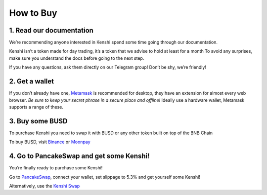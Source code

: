 How to Buy
==========

1. Read our documentation
-------------------------

We’re recommending anyone interested in Kenshi spend some time going through our documentation.

Kenshi isn’t a token made for day trading, it’s a token that we advise to hold at least for a month
To avoid any surprises, make sure you understand the docs before going to the next step.

If you have any questions, ask them directly on our Telegram group! Don’t be shy, we’re friendly!

2. Get a wallet
---------------

If you don’t already have one, Metamask_ is recommended for desktop, they have an extension for almost every web browser.
`Be sure to keep your secret phrase in a secure place and offline!` Ideally use a hardware wallet, Metamask supports a
range of these.

3. Buy some BUSD
----------------

To purchase Kenshi you need to swap it with BUSD or any other token built on top of the BNB Chain

To buy BUSD, visit Binance_ or Moonpay_

4. Go to PancakeSwap and get some Kenshi!
-----------------------------------------

You’re finally ready to purchase some Kenshi!

Go to PancakeSwap_, connect your wallet, set slippage to 5.3% and get yourself some Kenshi!

Alternatively, use the `Kenshi Swap`_

.. _Binance: https://www.binance.com
.. _`Kenshi Swap`: https://kenshi.io/swap
.. _Metamask: https://metamask.io/
.. _Moonpay: https://www.moonpay.com/
.. _PancakeSwap: https://pancakeswap.finance/swap?outputCurrency=0x42f9c5a27a2647a64f7D3d58d8f896C60a727b0f
